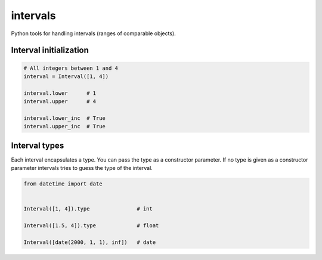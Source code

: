 intervals
=========

Python tools for handling intervals (ranges of comparable objects).


Interval initialization
-----------------------


.. code-block:: python


    # All integers between 1 and 4
    interval = Interval([1, 4])

    interval.lower      # 1
    interval.upper      # 4

    interval.lower_inc  # True
    interval.upper_inc  # True


Interval types
--------------

Each interval encapsulates a type. You can pass the type as a constructor parameter. If no type is given as a constructor parameter
intervals tries to guess the type of the interval.


.. code-block:: python

    from datetime import date


    Interval([1, 4]).type               # int

    Interval([1.5, 4]).type             # float

    Interval([date(2000, 1, 1), inf])   # date

